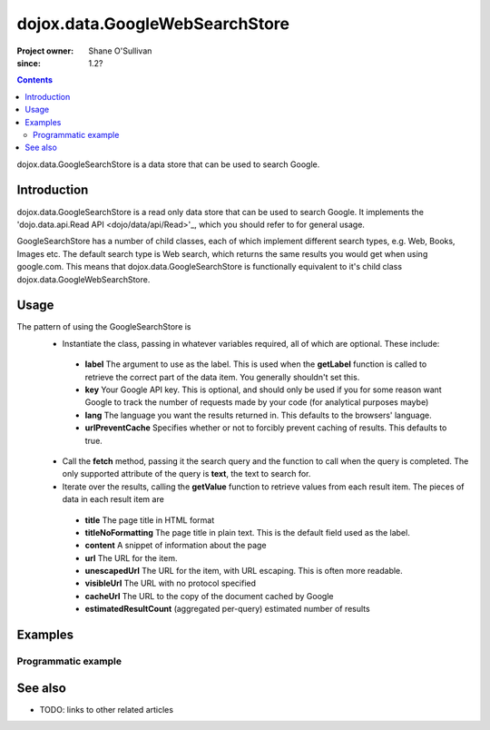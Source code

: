 .. _dojox/data/GoogleWebSearchStore:

===============================
dojox.data.GoogleWebSearchStore
===============================

:Project owner: Shane O'Sullivan
:since: 1.2?

.. contents::
   :depth: 2

dojox.data.GoogleSearchStore is a data store that can be used to search Google.

Introduction
============

dojox.data.GoogleSearchStore is a read only data store that can be used to search Google.  It implements the 'dojo.data.api.Read API <dojo/data/api/Read>'_, which you should refer to for general usage.

GoogleSearchStore has a number of child classes, each of which implement different search types, e.g. Web, Books, Images etc.   The default search type is Web search, which returns the same results you would get when using google.com.  This means that dojox.data.GoogleSearchStore is functionally equivalent to it's child class dojox.data.GoogleWebSearchStore.


Usage
=====

The pattern of using the GoogleSearchStore is
 * Instantiate the class, passing in whatever variables required, all of which are optional.  These include:

  * **label** The argument to use as the label.  This is used when the **getLabel** function is called to retrieve the correct part of the data item.  You generally shouldn't set this.
  * **key** Your Google API key.  This is optional, and should only be used if you for some reason want Google to track the number of requests made by your code (for analytical purposes maybe)
  * **lang** The language you want the results returned in.  This defaults to the browsers' language.
  * **urlPreventCache** Specifies whether or not to forcibly prevent caching of results.  This defaults to true.

 * Call the **fetch** method, passing it the search query and the function to call when the query is completed.  The only supported attribute of the query is **text**, the text to search for.
 * Iterate over the results, calling the **getValue** function to retrieve values from each result item.  The pieces of data in each result item are

  * **title** The page title in HTML format
  * **titleNoFormatting** The page title in plain text. This is the default field used as the label.
  * **content** A snippet of information about the page
  * **url** The URL for the item.
  * **unescapedUrl** The URL for the item, with URL escaping. This is often more readable.
  * **visibleUrl** The URL with no protocol specified
  * **cacheUrl** The URL to the copy of the document cached by Google
  * **estimatedResultCount** (aggregated per-query) estimated number of results

.. js ::
 
 <script type="text/javascript">
  dojo.require("dojox.data.GoogleSearchStore");
  var store = new dojox.data.GoogleSearchStore();

  var query = {text: "dojo ajax toolkit"};

  var callbackFunction = function(/*Array*/ items){
    
    console.log("Successfully retrieved " + items.length + " items for the query '" + query.text + "'");
    dojo.forEach(items, function(item){
      console.log ("Title is " + store.getValue(item, "title"));
      console.log ("Url is " + store.getValue(item, "unescapedUrl"));
      console.log ("Summary Content is " + store.getValue(item, "content"));
      console.log ("Cached page is at Url is " + store.getValue(item, "cacheUrl"));
    })
  };

  var onErrorFunction = function(){
    console.log("An error occurred getting Google Search data");
  }

  store.fetch({
    query: query,
    count: 20,
    start: 0,
    onComplete: callbackFunction,
    onError: onErrorFunction
  });
 </script>



Examples
========

Programmatic example
--------------------

.. code-example::

  .. js ::

    <script type="text/javascript">
    dojo.require("dojox.data.GoogleSearchStore");

    function doSearch(){

      var store = new dojox.data.GoogleSearchStore();

      var query = {text: dojo.byId("searchInput").value};

      var callbackFunction = function(/*Array*/ items){

        var table = dojo.byId("resultTable");
        var tableBody = table.tBodies[0];
        dojo.empty(tableBody);

        // Show the table
        dojo.style(table, "display", "");

      
        dojo.forEach(items, function(item, index){
          var row = dojo.create("tr", {}, tableBody);
  
          var numberCell = dojo.create("td", {innerHTML: index}, row);

          var titleCell = dojo.create("td", {innerHTML: store.getValue(item, "titleNoFormatting")}, row);

          var urlCell = dojo.create("td", {}, row);
          dojo.create("a", {
                             href: store.getValue(item, "unescapedUrl"),
                             innerHTML: store.getValue(item, "unescapedUrl")
                           }, urlCell);
        })
      };

      var onErrorFunction = function(){
        console.log("An error occurred getting Google Search data");
      }

      store.fetch({
        query: query,
        count: 20,
        start: 0,
        onComplete: callbackFunction,
        onError: onErrorFunction
      });
      console.log("called fetch with query", query);

    }
    </script>

  .. html::

    <div>
      <span>Enter Search Text</span>
      <input type="text" value="dojo ajax toolkit" id="searchInput">
      <button onclick="doSearch()">Search</button>
    </div>

    <table id="resultTable" style="border: 1px solid black; display: none;">
      <thead>
        <th>#</th>
        <th>Title</th>
        <th>URL</th>
      </thead>
      <tbody>
      </tbody>
    </table>

See also
========

* TODO: links to other related articles
